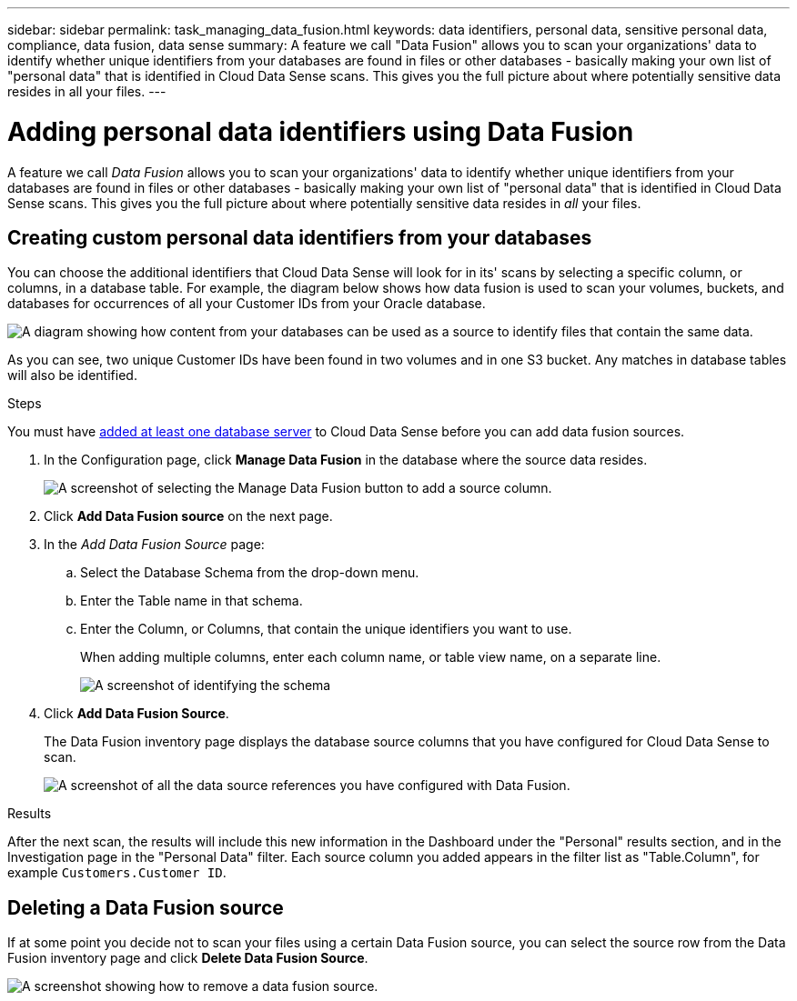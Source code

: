 ---
sidebar: sidebar
permalink: task_managing_data_fusion.html
keywords: data identifiers, personal data, sensitive personal data, compliance, data fusion, data sense
summary: A feature we call "Data Fusion" allows you to scan your organizations' data to identify whether unique identifiers from your databases are found in files or other databases - basically making your own list of "personal data" that is identified in Cloud Data Sense scans. This gives you the full picture about where potentially sensitive data resides in all your files.
---

= Adding personal data identifiers using Data Fusion
:hardbreaks:
:nofooter:
:icons: font
:linkattrs:
:imagesdir: ./media/

[.lead]
A feature we call _Data Fusion_ allows you to scan your organizations' data to identify whether unique identifiers from your databases are found in files or other databases - basically making your own list of "personal data" that is identified in Cloud Data Sense scans. This gives you the full picture about where potentially sensitive data resides in _all_ your files.

== Creating custom personal data identifiers from your databases

You can choose the additional identifiers that Cloud Data Sense will look for in its' scans by selecting a specific column, or columns, in a database table. For example, the diagram below shows how data fusion is used to scan your volumes, buckets, and databases for occurrences of all your Customer IDs from your Oracle database.

image:diagram_compliance_data_fusion.png[A diagram showing how content from your databases can be used as a source to identify files that contain the same data.]

As you can see, two unique Customer IDs have been found in two volumes and in one S3 bucket. Any matches in database tables will also be identified.

.Steps

You must have link:task_scanning_databases.html#adding-the-database-server[added at least one database server^] to Cloud Data Sense before you can add data fusion sources.

. In the Configuration page, click *Manage Data Fusion* in the database where the source data resides.
+
image:screenshot_compliance_manage_data_fusion.png[A screenshot of selecting the Manage Data Fusion button to add a source column.]

. Click *Add Data Fusion source* on the next page.

. In the _Add Data Fusion Source_ page:
.. Select the Database Schema from the drop-down menu.
.. Enter the Table name in that schema.
.. Enter the Column, or Columns, that contain the unique identifiers you want to use.
+
When adding multiple columns, enter each column name, or table view name, on a separate line.
+
image:screenshot_compliance_add_data_fusion.png[A screenshot of identifying the schema, table, and column for the data fusion source.]

. Click *Add Data Fusion Source*.
+
The Data Fusion inventory page displays the database source columns that you have configured for Cloud Data Sense to scan.
+
image:screenshot_compliance_data_fusion_list.png[A screenshot of all the data source references you have configured with Data Fusion.]

.Results
After the next scan, the results will include this new information in the Dashboard under the "Personal" results section, and in the Investigation page in the "Personal Data" filter. Each source column you added appears in the filter list as "Table.Column", for example `Customers.Customer ID`.

== Deleting a Data Fusion source

If at some point you decide not to scan your files using a certain Data Fusion source, you can select the source row from the Data Fusion inventory page and click *Delete Data Fusion Source*.

image:screenshot_compliance_delete_data_fusion.png[A screenshot showing how to remove a data fusion source.]
